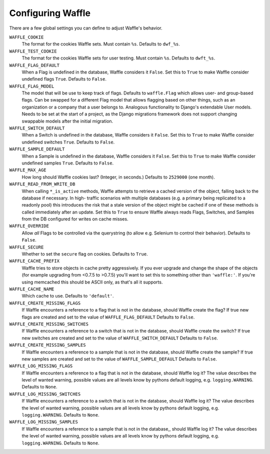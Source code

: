 .. _starting-configuring:

==================
Configuring Waffle
==================

There are a few global settings you can define to adjust Waffle's
behavior.

``WAFFLE_COOKIE``
    The format for the cookies Waffle sets. Must contain ``%s``.
    Defaults to ``dwf_%s``.

``WAFFLE_TEST_COOKIE``
    The format for the cookies Waffle sets for user testing. Must contain ``%s``.
    Defaults to ``dwft_%s``.

``WAFFLE_FLAG_DEFAULT``
    When a Flag is undefined in the database, Waffle considers it
    ``False``.  Set this to ``True`` to make Waffle consider undefined
    flags ``True``.  Defaults to ``False``.

``WAFFLE_FLAG_MODEL``
    The model that will be use to keep track of flags. Defaults to ``waffle.Flag``
    which allows user- and group-based flags. Can be swapped for a different Flag model
    that allows flagging based on other things, such as an organization or a company
    that a user belongs to. Analogous functionality to Django's extendable User models.
    Needs to be set at the start of a project, as the Django migrations framework does not
    support changing swappable models after the initial migration.

``WAFFLE_SWITCH_DEFAULT``
    When a Switch is undefined in the database, Waffle considers it
    ``False``.  Set this to ``True`` to make Waffle consider undefined
    switches ``True``.  Defaults to ``False``.

``WAFFLE_SAMPLE_DEFAULT``
    When a Sample is undefined in the database, Waffle considers it
    ``False``.  Set this to ``True`` to make Waffle consider undefined
    samples ``True``.  Defaults to ``False``.

``WAFFLE_MAX_AGE``
    How long should Waffle cookies last? (Integer, in seconds.) Defaults
    to ``2529000`` (one month).

``WAFFLE_READ_FROM_WRITE_DB``
    When calling ``*_is_active`` methods, Waffle attempts to retrieve a cached
    version of the object, falling back to the database if necessary. In high-
    traffic scenarios with multiple databases (e.g. a primary being replicated
    to a readonly pool) this introduces the risk that a stale version of the
    object might be cached if one of these methods is called immediately after
    an update. Set this to ``True`` to ensure Waffle always reads Flags,
    Switches, and Samples from the DB configured for writes on cache misses.

``WAFFLE_OVERRIDE``
    Allow *all* Flags to be controlled via the querystring (to allow
    e.g. Selenium to control their behavior). Defaults to ``False``.

``WAFFLE_SECURE``
    Whether to set the ``secure`` flag on cookies. Defaults to ``True``.

``WAFFLE_CACHE_PREFIX``
    Waffle tries to store objects in cache pretty aggressively. If you
    ever upgrade and change the shape of the objects (for example
    upgrading from <0.7.5 to >0.7.5) you'll want to set this to
    something other than ``'waffle:'``. If you're using memcached this should
    be ASCII only, as that's all it supports.

``WAFFLE_CACHE_NAME``
    Which cache to use. Defaults to ``'default'``.

``WAFFLE_CREATE_MISSING_FLAGS``
    If Waffle encounters a reference to a flag that is not in the database, should Waffle create the flag?
    If true new flags are created and set to the value of ``WAFFLE_FLAG_DEFAULT``
    Defaults to ``False``.

``WAFFLE_CREATE_MISSING_SWITCHES``
    If Waffle encounters a reference to a switch that is not in the database, should Waffle create the switch?
    If true new switches are created and set to the value of ``WAFFLE_SWITCH_DEFAULT``
    Defaults to ``False``.

``WAFFLE_CREATE_MISSING_SAMPLES``
    If Waffle encounters a reference to a sample that is not in the database, should Waffle create the sample?
    If true new samples are created and set to the value of ``WAFFLE_SAMPLE_DEFAULT``
    Defaults to ``False``.

``WAFFLE_LOG_MISSING_FLAGS``
    If Waffle encounters a reference to a flag that is not in the database, should Waffle log it?
    The value describes the level of wanted warning, possible values are all levels know by pythons default logging,
    e.g. ``logging.WARNING``.
    Defaults to ``None``.

``WAFFLE_LOG_MISSING_SWITCHES``
    If Waffle encounters a reference to a switch that is not in the database, should Waffle log it?
    The value describes the level of wanted warning, possible values are all levels know by pythons default logging,
    e.g. ``logging.WARNING``.
    Defaults to ``None``.

``WAFFLE_LOG_MISSING_SAMPLES``
    If Waffle encounters a reference to a sample that is not in the database,, should Waffle log it?
    The value describes the level of wanted warning, possible values are all levels know by pythons default logging,
    e.g. ``logging.WARNING``.
    Defaults to ``None``.
    
